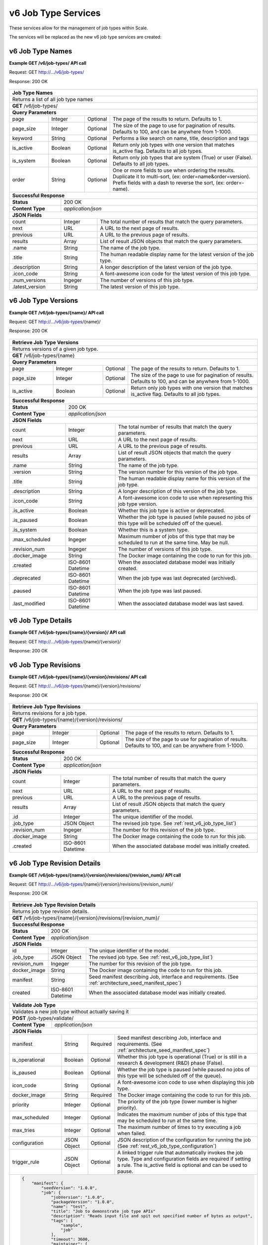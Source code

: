 
.. _rest_v6_job_type:

v6 Job Type Services
====================

These services allow for the management of job types within Scale.


The services will be replaced as the new v6 job type services are created:

.. _rest_v6_job_type_list:

v6 Job Type Names
-----------------

**Example GET /v6/job-types/ API call**

Request: GET http://.../v6/job-types/

Response: 200 OK

 .. code-block:: javascript  
    { 
        "count": 1, 
        "next": null, 
        "previous": null, 
        "results": [ 
            { 
                "name": "my-job",
                "title": "My Job", 
                "description": "A simple job type", 
                "icon_code": "f013", 
                "num_versions": 1, 
                "latest_version": "1.0.0" 
            }
        ] 
    } 
    
+-------------------------------------------------------------------------------------------------------------------------+
| **Job Type Names**                                                                                                      |
+=========================================================================================================================+
| Returns a list of all job type names                                                                                    |
+-------------------------------------------------------------------------------------------------------------------------+
| **GET** /v6/job-types/                                                                                                  |
+-------------------------------------------------------------------------------------------------------------------------+
| **Query Parameters**                                                                                                    |
+--------------------+-------------------+----------+---------------------------------------------------------------------+
| page               | Integer           | Optional | The page of the results to return. Defaults to 1.                   |
+--------------------+-------------------+----------+---------------------------------------------------------------------+
| page_size          | Integer           | Optional | The size of the page to use for pagination of results.              |
|                    |                   |          | Defaults to 100, and can be anywhere from 1-1000.                   |
+--------------------+-------------------+----------+---------------------------------------------------------------------+
| keyword            | String            | Optional | Performs a like search on name, title, description and tags         |
+--------------------+-------------------+----------+---------------------------------------------------------------------+
| is_active          | Boolean           | Optional | Return only job types with one version that matches is_active flag. |
|                    |                   |          | Defaults to all job types.                                          |
+--------------------+-------------------+----------+---------------------------------------------------------------------+
| is_system          | Boolean           | Optional | Return only job types that are system (True) or user (False).       |
|                    |                   |          | Defaults to all job types.                                          |
+--------------------+-------------------+----------+---------------------------------------------------------------------+
| order              | String            | Optional | One or more fields to use when ordering the results.                |
|                    |                   |          | Duplicate it to multi-sort, (ex: order=name&order=version).         |
|                    |                   |          | Prefix fields with a dash to reverse the sort, (ex: order=-name).   |
+--------------------+-------------------+----------+---------------------------------------------------------------------+
| **Successful Response**                                                                                                 |
+--------------------------+----------------------------------------------------------------------------------------------+
| **Status**               | 200 OK                                                                                       |
+--------------------------+----------------------------------------------------------------------------------------------+
| **Content Type**         | *application/json*                                                                           |
+--------------------------+----------------------------------------------------------------------------------------------+
| **JSON Fields**                                                                                                         |
+--------------------------+-------------------+--------------------------------------------------------------------------+
| count                    | Integer           | The total number of results that match the query parameters.             |
+--------------------------+-------------------+--------------------------------------------------------------------------+
| next                     | URL               | A URL to the next page of results.                                       |
+--------------------------+-------------------+--------------------------------------------------------------------------+
| previous                 | URL               | A URL to the previous page of results.                                   |
+--------------------------+-------------------+--------------------------------------------------------------------------+
| results                  | Array             | List of result JSON objects that match the query parameters.             |
+--------------------------+-------------------+--------------------------------------------------------------------------+
| .name                    | String            | The name of the job type.                                                |
+--------------------------+-------------------+--------------------------------------------------------------------------+
| .title                   | String            | The human readable display name for the latest version of the job type.  |
+--------------------------+-------------------+--------------------------------------------------------------------------+
| .description             | String            | A longer description of the latest version of the job type.              |
+--------------------------+-------------------+--------------------------------------------------------------------------+
| .icon_code               | String            | A font-awesome icon code for the latest version of this job type.        |
+--------------------------+-------------------+--------------------------------------------------------------------------+
| .num_versions            | Ingeger           | The number of versions of this job type.                                 |
+--------------------------+-------------------+--------------------------------------------------------------------------+
| .latest_version          | String            | The latest version of this job type.                                     |
+--------------------------+-------------------+--------------------------------------------------------------------------+

.. _rest_v6_job_type_versions:

v6 Job Type Versions
--------------------

**Example GET /v6/job-types/{name}/ API call**

Request: GET http://.../v6/job-types/{name}/

Response: 200 OK

 .. code-block:: javascript  
    { 
        "count": 2, 
        "next": null, 
        "previous": null, 
        "results": [ 
            { 
                "id": 3, 
                "name": "my-job",
                "version": "1.0.0" 
                "title": "My Job", 
                "description": "A simple job type", 
                "icon_code": "f013", 
                "is_active": true, 
                "is_paused": false, 
                "is_system": true, 
                "max_scheduled": 1, 
                "revision_num": 1, 
                "docker_image": "my-job-1.0.0-seed:1.0.0", 
                "created": "2015-03-11T00:00:00Z", 
                "deprecated": null, 
                "paused": null, 
                "last_modified": "2015-03-11T00:00:00Z" 
            }, 
            ... 
        ] 
    } 
    
+-------------------------------------------------------------------------------------------------------------------------+
| **Retrieve Job Type Versions**                                                                                          |
+=========================================================================================================================+
| Returns versions of a given job type.                                                                                   |
+-------------------------------------------------------------------------------------------------------------------------+
| **GET** /v6/job-types/{name}                                                                                            |
+-------------------------------------------------------------------------------------------------------------------------+
| **Query Parameters**                                                                                                    |
+--------------------+-------------------+----------+---------------------------------------------------------------------+
| page               | Integer           | Optional | The page of the results to return. Defaults to 1.                   |
+--------------------+-------------------+----------+---------------------------------------------------------------------+
| page_size          | Integer           | Optional | The size of the page to use for pagination of results.              |
|                    |                   |          | Defaults to 100, and can be anywhere from 1-1000.                   |
+--------------------+-------------------+----------+---------------------------------------------------------------------+
| is_active          | Boolean           | Optional | Return only job types with one version that matches is_active flag. |
|                    |                   |          | Defaults to all job types.                                          |
+--------------------+-------------------+----------+---------------------------------------------------------------------+
| **Successful Response**                                                                                                 |
+--------------------------+----------------------------------------------------------------------------------------------+
| **Status**               | 200 OK                                                                                       |
+--------------------------+----------------------------------------------------------------------------------------------+
| **Content Type**         | *application/json*                                                                           |
+--------------------------+----------------------------------------------------------------------------------------------+
| **JSON Fields**                                                                                                         |
+--------------------------+-------------------+--------------------------------------------------------------------------+
| count                    | Integer           | The total number of results that match the query parameters.             |
+--------------------------+-------------------+--------------------------------------------------------------------------+
| next                     | URL               | A URL to the next page of results.                                       |
+--------------------------+-------------------+--------------------------------------------------------------------------+
| previous                 | URL               | A URL to the previous page of results.                                   |
+--------------------------+-------------------+--------------------------------------------------------------------------+
| results                  | Array             | List of result JSON objects that match the query parameters.             |
+--------------------------+-------------------+--------------------------------------------------------------------------+
| .name                    | String            | The name of the job type.                                                |
+--------------------------+-------------------+--------------------------------------------------------------------------+
| .version                 | String            | The version number for this version of the job type.                     |
+--------------------------+-------------------+--------------------------------------------------------------------------+
| .title                   | String            | The human readable display name for this version of the job type.        |
+--------------------------+-------------------+--------------------------------------------------------------------------+
| .description             | String            | A longer description of this version of the job type.                    |
+--------------------------+-------------------+--------------------------------------------------------------------------+
| .icon_code               | String            | A font-awesome icon code to use when representing this job type version. |
+--------------------------+-------------------+--------------------------------------------------------------------------+
| .is_active               | Boolean           | Whether this job type is active or deprecated.                           |
+--------------------------+-------------------+--------------------------------------------------------------------------+
| .is_paused               | Boolean           | Whether the job type is paused (while paused no jobs of this type will   |
|                          |                   | be scheduled off of the queue).                                          |
+--------------------------+-------------------+--------------------------------------------------------------------------+
| .is_system               | Boolean           | Whether this is a system type.                                           |
+--------------------------+-------------------+--------------------------------------------------------------------------+
| .max_scheduled           | Ingeger           | Maximum  number of jobs of this type that may be scheduled to run at the |
|                          |                   | same time. May be null.                                                  |
+--------------------------+-------------------+--------------------------------------------------------------------------+
| .revision_num            | Ingeger           | The number of versions of this job type.                                 |
+--------------------------+-------------------+--------------------------------------------------------------------------+
| .docker_image            | String            | The Docker image containing the code to run for this job.                |
+--------------------------+-------------------+--------------------------------------------------------------------------+
| .created                 | ISO-8601 Datetime | When the associated database model was initially created.                |
+--------------------------+-------------------+--------------------------------------------------------------------------+
| .deprecated              | ISO-8601 Datetime | When the job type was last deprecated (archived).                        |
+--------------------------+-------------------+--------------------------------------------------------------------------+
| .paused                  | ISO-8601 Datetime | When the job type was last paused.                                       |
+--------------------------+-------------------+--------------------------------------------------------------------------+
| .last_modified           | ISO-8601 Datetime | When the associated database model was last saved.                       |
+--------------------------+-------------------+--------------------------------------------------------------------------+

.. _rest_v6_job_type_details:

v6 Job Type Details
-------------------

**Example GET /v6/job-types/{name}/{version}/ API call**

Request: GET http://.../v6/job-types/{name}/{version}/

Response: 200 OK

 .. code-block:: javascript  
    { 
		"id": 3, 
		"name": "my-job", 
		"version": "1.0.0" 
		"title": "My Job", 
		"description": "A simple job type", 
		"icon_code": "f013", 
		"is_active": true, 
		"is_paused": false, 
		"is_system": true, 
		"max_scheduled": 1, 
		"revision_num": 1, 
		"docker_image": "my-job-1.0.0-seed:1.0.0", 
		"manifest": { ... }, 
		"configuration": { ... },
		"created": "2015-03-11T00:00:00Z", 
		"deprecated": null, 
		"paused": null, 
		"last_modified": "2015-03-11T00:00:00Z" 
    } 
    
+-------------------------------------------------------------------------------------------------------------------------+
| **Retrieve Job Type Details**                                                                                           |
+=========================================================================================================================+
| Returns job type details.                                                                                               |
+-------------------------------------------------------------------------------------------------------------------------+
| **GET** /v6/job-types/{name}/{version}/                                                                                 |
+-------------------------------------------------------------------------------------------------------------------------+
| **Successful Response**                                                                                                 |
+--------------------------+----------------------------------------------------------------------------------------------+
| **Status**               | 200 OK                                                                                       |
+--------------------------+----------------------------------------------------------------------------------------------+
| **Content Type**         | *application/json*                                                                           |
+--------------------------+----------------------------------------------------------------------------------------------+
| **JSON Fields**                                                                                                         |
+--------------------------+-------------------+--------------------------------------------------------------------------+
| id                       | Integer           | The unique identifier of the model.                                      |
+--------------------------+-------------------+--------------------------------------------------------------------------+
| name                     | String            | The name of the job type.                                                |
+--------------------------+-------------------+--------------------------------------------------------------------------+
| version                  | String            | The version number for this version of the job type.                     |
+--------------------------+-------------------+--------------------------------------------------------------------------+
| title                    | String            | The human readable display name for this version of the job type.        |
+--------------------------+-------------------+--------------------------------------------------------------------------+
| description              | String            | A longer description of this version of the job type.                    |
+--------------------------+-------------------+--------------------------------------------------------------------------+
| icon_code                | String            | A font-awesome icon code to use when representing this job type version. |
+--------------------------+-------------------+--------------------------------------------------------------------------+
| is_active                | Boolean           | Whether this job type is active or deprecated.                           |
+--------------------------+-------------------+--------------------------------------------------------------------------+
| is_paused                | Boolean           | Whether the job type is paused (while paused no jobs of this type will   |
|                          |                   | be scheduled off of the queue).                                          |
+--------------------------+-------------------+--------------------------------------------------------------------------+
| is_system                | Boolean           | Whether this is a system type.                                           |
+--------------------------+-------------------+--------------------------------------------------------------------------+
| max_scheduled            | Ingeger           | Maximum  number of jobs of this type that may be scheduled to run at the |
|                          |                   | same time. May be null.                                                  |
+--------------------------+-------------------+--------------------------------------------------------------------------+
| revision_num             | Ingeger           | The number of versions of this job type.                                 |
+--------------------------+-------------------+--------------------------------------------------------------------------+
| docker_image             | String            | The Docker image containing the code to run for this job.                |
+--------------------------+-------------------+--------------------------------------------------------------------------+
| manifest                 | String            | Seed manifest describing Job, interface and requirements.                |
|                          |                   | (See :ref:`architecture_seed_manifest_spec`)                             | 
+--------------------------+-------------------+--------------------------------------------------------------------------+
| configuration            | JSON Object       | JSON description of the configuration for running the job                |
|                          |                   | (See :ref:`rest_v6_job_type_configuration`)              		          |
+--------------------------+-------------------+--------------------------------------------------------------------------+
| created                  | ISO-8601 Datetime | When the associated database model was initially created.                |
+--------------------------+-------------------+--------------------------------------------------------------------------+
| deprecated               | ISO-8601 Datetime | When the job type was last deprecated (archived).                        |
+--------------------------+-------------------+--------------------------------------------------------------------------+
| paused                   | ISO-8601 Datetime | When the job type was last paused.                                       |
+--------------------------+-------------------+--------------------------------------------------------------------------+
| last_modified            | ISO-8601 Datetime | When the associated database model was last saved.                       |
+--------------------------+-------------------+--------------------------------------------------------------------------+

.. _rest_v6_job_type_revisions:

v6 Job Type Revisions
---------------------

**Example GET /v6/job-types/{name}/{version}/revisions/ API call**

Request: GET http://.../v6/job-types/{name}/{version}/revisions/

Response: 200 OK

 .. code-block:: javascript  
    {
      "count": 1,
      "next": null,
      "previous": null,
      "results": [
        {
          "id": 3,
          "job_type": {
            "name": "my-job",
            "title": "My first job",
            "description": "My very first job",
            "icon_code": "012F",
            "num_versions": 1,
            "latest_version": "1.0.0"
          },
          "revision_num": 1,
          "docker_image": "my-job-1.0.0-seed:1.0.0",
          "created": "2015-03-11T00:00:00Z"
        }
      ]
    }
    
+-------------------------------------------------------------------------------------------------------------------------+
| **Retrieve Job Type Revisions**                                                                                         |
+=========================================================================================================================+
| Returns revisions for a job type.                                                                                       |
+-------------------------------------------------------------------------------------------------------------------------+
| **GET** /v6/job-types/{name}/{version}/revisions/                                                                       |
+-------------------------------------------------------------------------------------------------------------------------+
| **Query Parameters**                                                                                                    |
+--------------------+-------------------+----------+---------------------------------------------------------------------+
| page               | Integer           | Optional | The page of the results to return. Defaults to 1.                   |
+--------------------+-------------------+----------+---------------------------------------------------------------------+
| page_size          | Integer           | Optional | The size of the page to use for pagination of results.              |
|                    |                   |          | Defaults to 100, and can be anywhere from 1-1000.                   |
+--------------------+-------------------+----------+---------------------------------------------------------------------+
| **Successful Response**                                                                                                 |
+--------------------------+----------------------------------------------------------------------------------------------+
| **Status**               | 200 OK                                                                                       |
+--------------------------+----------------------------------------------------------------------------------------------+
| **Content Type**         | *application/json*                                                                           |
+--------------------------+----------------------------------------------------------------------------------------------+
| **JSON Fields**                                                                                                         |
+--------------------------+-------------------+--------------------------------------------------------------------------+
| count                    | Integer           | The total number of results that match the query parameters.             |
+--------------------------+-------------------+--------------------------------------------------------------------------+
| next                     | URL               | A URL to the next page of results.                                       |
+--------------------------+-------------------+--------------------------------------------------------------------------+
| previous                 | URL               | A URL to the previous page of results.                                   |
+--------------------------+-------------------+--------------------------------------------------------------------------+
| results                  | Array             | List of result JSON objects that match the query parameters.             |
+--------------------------+-------------------+--------------------------------------------------------------------------+
| .id                      | Integer           | The unique identifier of the model.                                      |
+--------------------------+-------------------+--------------------------------------------------------------------------+
| .job_type                | JSON Object       | The revised job type. See :ref:`rest_v6_job_type_list`)                  |
+--------------------------+-------------------+--------------------------------------------------------------------------+
| .revision_num            | Ingeger           | The number for this revision of the job type.                            |
+--------------------------+-------------------+--------------------------------------------------------------------------+
| .docker_image            | String            | The Docker image containing the code to run for this job.                |
+--------------------------+-------------------+--------------------------------------------------------------------------+
| .created                 | ISO-8601 Datetime | When the associated database model was initially created.                |
+--------------------------+-------------------+--------------------------------------------------------------------------+

.. _rest_v6_job_type_revision_details:

v6 Job Type Revision Details
----------------------------

**Example GET /v6/job-types/{name}/{version}/revisions/{revision_num}/ API call**

Request: GET http://.../v6/job-types/{name}/{version}/revisions/{revision_num}/

Response: 200 OK

 .. code-block:: javascript  
    {
      "id": 3,
      "job_type": {
        "name": "my-job",
        "title": "My first job",
        "description": "My very first job",
        "icon_code": "012F",
        "num_versions": 1,
        "latest_version": "1.0.0"
      },
      "revision_num": 1,
      "docker_image": "my-job-1.0.0-seed:1.0.0",
      "manifest": "",
      "created": "2015-03-11T00:00:00Z"
    }
    
+-------------------------------------------------------------------------------------------------------------------------+
| **Retrieve Job Type Revision Details**                                                                                  |
+=========================================================================================================================+
| Returns job type revision details.                                                                                      |
+-------------------------------------------------------------------------------------------------------------------------+
| **GET** /v6/job-types/{name}/{version}/revisions/{revision_num}/                                                        |
+-------------------------------------------------------------------------------------------------------------------------+
| **Successful Response**                                                                                                 |
+--------------------------+----------------------------------------------------------------------------------------------+
| **Status**               | 200 OK                                                                                       |
+--------------------------+----------------------------------------------------------------------------------------------+
| **Content Type**         | *application/json*                                                                           |
+--------------------------+----------------------------------------------------------------------------------------------+
| **JSON Fields**                                                                                                         |
+--------------------------+-------------------+--------------------------------------------------------------------------+
| id                       | Integer           | The unique identifier of the model.                                      |
+--------------------------+-------------------+--------------------------------------------------------------------------+
| .job_type                | JSON Object       | The revised job type. See :ref:`rest_v6_job_type_list`)                  |
+--------------------------+-------------------+--------------------------------------------------------------------------+
| revision_num             | Ingeger           | The number for this revision of the job type.                            |
+--------------------------+-------------------+--------------------------------------------------------------------------+
| docker_image             | String            | The Docker image containing the code to run for this job.                |
+--------------------------+-------------------+--------------------------------------------------------------------------+
| manifest                 | String            | Seed manifest describing Job, interface and requirements.                |
|                          |                   | (See :ref:`architecture_seed_manifest_spec`)                             | 
+--------------------------+-------------------+--------------------------------------------------------------------------+
| created                  | ISO-8601 Datetime | When the associated database model was initially created.                |
+--------------------------+-------------------+--------------------------------------------------------------------------+

.. _rest_job_type_create:

+-------------------------------------------------------------------------------------------------------------------------+
| **Create Job Type**                                                                                                     |
+=========================================================================================================================+
| Creates a new job type with associated interface and error mapping                                                      |
+-------------------------------------------------------------------------------------------------------------------------+
| **POST** /job-types/                                                                                                    |
+-------------------------+-----------------------------------------------------------------------------------------------+
| **Content Type**        | *application/json*                                                                            |
+-------------------------+-----------------------------------------------------------------------------------------------+
| **JSON Fields**                                                                                                         |
+-------------------------+-------------------+----------+----------------------------------------------------------------+
| manifest                | String            | Required | Seed manifest describing Job, interface and requirements.      |
|                         |                   |          | (See :ref:`architecture_seed_manifest_spec`)                   |
+-------------------------+-------------------+----------+----------------------------------------------------------------+
| is_operational          | Boolean           | Optional | Whether this job type is operational (True) or is still in a   |
|                         |                   |          | research & development (R&D) phase (False).                    |
+-------------------------+-------------------+----------+----------------------------------------------------------------+
| is_paused               | Boolean           | Optional | Whether the job type is paused (while paused no jobs of this   |
|                         |                   |          | type will be scheduled off of the queue).                      |
+-------------------------+-------------------+----------+----------------------------------------------------------------+
| icon_code               | String            | Optional | A font-awesome icon code to use when displaying this job type. |
+-------------------------+-------------------+----------+----------------------------------------------------------------+
| docker_image            | String            | Required | The Docker image containing the code to run for this job.      |
+-------------------------+-------------------+----------+----------------------------------------------------------------+
| priority                | Integer           | Optional | The priority of the job type (lower number is higher priority).|
+-------------------------+-------------------+----------+----------------------------------------------------------------+
| max_scheduled           | Integer           | Optional | Indicates the maximum number of jobs of this type that may be  |
|                         |                   |          | scheduled to run at the same time.                             |
+-------------------------+-------------------+----------+----------------------------------------------------------------+
| max_tries               | Integer           | Optional | The maximum number of times to try executing a job when failed.|
+-------------------------+-------------------+----------+----------------------------------------------------------------+
| configuration           | JSON Object       | Optional | JSON description of the configuration for running the job      |
|                         |                   |          | (See :ref:`rest_v6_job_type_configuration`)          |
+-------------------------+-------------------+----------+----------------------------------------------------------------+
| trigger_rule            | JSON Object       | Optional | A linked trigger rule that automatically invokes the job type. |
|                         |                   |          | Type and configuration fields are required if setting a rule.  |
|                         |                   |          | The is_active field is optional and can be used to pause.      |
+-------------------------+-------------------+----------+----------------------------------------------------------------+
| .. code-block:: javascript                                                                                              |
|                                                                                                                         |
|    {                                                                                                                    |
|        "manifest": {                                                                                                    |
|            "seedVersion": "1.0.0",                                                                                      |
|            "job": {                                                                                                     |
|                "jobVersion": "1.0.0",                                                                                   |
|                "packageVersion": "1.0.0",                                                                               |
|                "name": "test",                                                                                          |
|                "title": "Job to demonstrate job type APIs"                                                              |
|                "description": "Reads input file and spit out specified number of bytes as output",                      |
|                "tags": [                                                                                                |
|                    "sample",                                                                                            |
|                    "job"                                                                                                |
|                ],                                                                                                       |
|                "timeout": 3600,                                                                                         |
|                "maintainer": {                                                                                          |
|                    "email": "jdoe@example.com",                                                                         |
|                    "name": "John Doe",                                                                                  |
|                    "organization": "E-corp",                                                                            |
|                    "phone": "666-555-4321",                                                                             |
|                    "url": "http://www.example.com"                                                                      |
|                },                                                                                                       |
|                "errors": [                                                                                              |
|                    {                                                                                                    |
|                        "category": "data",                                                                              |
|                        "code": 1,                                                                                       |
|                        "description": "There was a problem with input data",                                            |
|                        "title": "Data Issue discovered"                                                                 |
|                    },                                                                                                   |
|                    {                                                                                                    |
|                        "code": 2,                                                                                       |
|                        "category": "job",                                                                               |
|                        "description": "Expected environment not provided",                                              |
|                        "title": "Missing environment"                                                                   |
|                    }                                                                                                    |
|                ],                                                                                                       |
|                "interface": {                                                                                           |
|                    "command": "${INPUT_TEXT} ${INPUT_FILES} ${READ_LENGTH}",                                            |
|                    "inputs": {                                                                                          |
|                        "files": [                                                                                       |
|                            {                                                                                            |
|                                "mediaTypes": [                                                                          |
|                                    "text/plain"                                                                         |
|                                ],                                                                                       |
|                                "name": "INPUT_TEXT",                                                                    |
|                                "partial": true                                                                          |
|                            }                                                                                            |
|                        ],                                                                                               |
|                        "json": [                                                                                        |
|                            {                                                                                            |
|                                "name": "READ_LENGTH",                                                                   |
|                                "type": "integer"                                                                        |
|                            }                                                                                            |
|                        ]                                                                                                |
|                    },                                                                                                   |
|                    "mounts": [                                                                                          |
|                        {                                                                                                |
|                            "mode": "ro",                                                                                |
|                            "name": "MOUNT_PATH",                                                                        |
|                            "path": "/the/container/path"                                                                |
|                        }                                                                                                |
|                    ],                                                                                                   |
|                    "outputs": {                                                                                         |
|                        "files": [                                                                                       |
|                            {                                                                                            |
|                                "mediaType": "text/plain",                                                               |
|                                "name": "OUTPUT_TEXT",                                                                   |
|                                "pattern": "output_text.txt"                                                             |
|                            }                                                                                            |
|                        ],                                                                                               |
|                        "json": [                                                                                        |
|                            {                                                                                            |
|                                "key": "TOTAL_INPUT",                                                                    |
|                                "name": "total_input",                                                                   |
|                                "type": "integer"                                                                        |
|                            }                                                                                            |
|                        ]                                                                                                |
|                    },                                                                                                   |
|                    "settings": [                                                                                        |
|                        {                                                                                                |
|                            "name": "DB_HOST",                                                                           |
|                            "secret": false                                                                              |
|                        },                                                                                               |
|                        {                                                                                                |
|                            "name": "DB_PASS",                                                                           |
|                            "secret": true                                                                               |
|                        }                                                                                                |
|                    ]                                                                                                    |
|                },                                                                                                       |
|                "resources": {                                                                                           |
|                    "scalar": [                                                                                          |
|                        {                                                                                                |
|                            "name": "cpus",                                                                              |
|                            "value": 1.5                                                                                 |
|                        },                                                                                               |
|                        {                                                                                                |
|                            "name": "mem",                                                                               |
|                            "value": 244.0                                                                               |
|                        },                                                                                               |
|                        {                                                                                                |
|                            "name": "sharedMem",                                                                         |
|                            "value": 1.0                                                                                 |
|                        },                                                                                               |
|                        {                                                                                                |
|                            "inputMultiplier": 4.0,                                                                      |
|                            "name": "disk",                                                                              |
|                            "value": 11.0                                                                                |
|                        }                                                                                                |
|                    ]                                                                                                    |
|                },                                                                                                       |
|            }                                                                                                            |
|        },                                                                                                               |
|        "is_long_running": false,                                                                                        |
|        "is_operational": true,                                                                                          |
|        "is_paused": false,                                                                                              |
|        "icon_code": "f1c5",                                                                                             |
|        "docker_image": "test-1.0.0-seed:1.0.0",                                                                         |
|        "priority": 1,                                                                                                   |
|        "max_tries": 0,                                                                                                  |
|        "configuration": {                                                                                               |
|            "version": "2.0",                                                                                            |
|            "mounts": {                                                                                                  |
|                "MOUNT_PATH": {"type": "host", "host_path": "/path/on/host"}                                             |
|            },                                                                                                           |
|            "settings": {                                                                                                |
|                "DB_HOST": "som.host.name",                                                                              |
|                "DB_PASS": "secret_password"                                                                             |
|            }                                                                                                            |
|        },                                                                                                               |
|        "trigger_rule": {                                                                                                |
|            "type": "PARSE",                                                                                             |
|            "is_active": true,                                                                                           |
|            "configuration": {                                                                                           |
|                "version": "1.0",                                                                                        |
|                "condition": {                                                                                           |
|                    "media_type": "image/png",                                                                           |
|                    "data_types": []                                                                                     |
|                },                                                                                                       |
|                "data": {                                                                                                |
|                    "input_data_name": "input_file",                                                                     |
|                    "workspace_name": "raw"                                                                              |
|                }                                                                                                        |
|            }                                                                                                            |
|        }                                                                                                                |
|    }                                                                                                                    |
+-------------------------------------------------------------------------------------------------------------------------+
| **Successful Response**                                                                                                 |
+--------------------+----------------------------------------------------------------------------------------------------+
| **Status**         | 201 CREATED                                                                                        |
+--------------------+----------------------------------------------------------------------------------------------------+
| **Location**       | URL pointing to the details for the newly created job type                                         |
+--------------------+----------------------------------------------------------------------------------------------------+
| **Content Type**   | *application/json*                                                                                 |
+--------------------+----------------------------------------------------------------------------------------------------+
| **JSON Fields**                                                                                                         |
+--------------------+-------------------+--------------------------------------------------------------------------------+
|                    | JSON Object       | All fields are the same as the job type details model.                         |
|                    |                   | (See :ref:`Job Type Details <rest_job_type_details>`)                          |
+--------------------+-------------------+--------------------------------------------------------------------------------+
| .. code-block:: javascript                                                                                              |
|                                                                                                                         |
|    {                                                                                                                    |
|        "id": 100,                                                                                                       |
|        "manifest": {...},                                                                                               |
|        "is_system": false,                                                                                              |
|        "is_long_running": false,                                                                                        |
|        "is_active": true,                                                                                               |
|        "is_operational": true,                                                                                          |
|        "is_paused": false,                                                                                              |
|        "icon_code": "f1c5",                                                                                             |
|        "docker_image": "my-job-1.0.0-seed:1.0.0",                                                                                            |
|        "revision_num": 1,                                                                                               |
|        "priority": 1,                                                                                                   |
|        "max_scheduled": null,                                                                                           |
|        "max_tries": 0,                                                                                                  |
|        "created": "2015-03-11T00:00:00Z",                                                                               |
|        "archived": null,                                                                                                |
|        "paused": null,                                                                                                  |
|        "last_modified": "2015-03-11T00:00:00Z",                                                                         |
|        "errors": [...],                                                                                                 |
|        "job_counts_6h": [...],                                                                                          |
|        "job_counts_12h": [...],                                                                                         |
|        "job_counts_24h": [...]                                                                                          |
|    }                                                                                                                    |
+-------------------------------------------------------------------------------------------------------------------------+

.. _rest_job_type_validate:

+-------------------------------------------------------------------------------------------------------------------------+
| **Validate Job Type**                                                                                                   |
+=========================================================================================================================+
| Validates a new job type without actually saving it                                                                     |
+-------------------------------------------------------------------------------------------------------------------------+
| **POST** /job-types/validate/                                                                                           |
+--------------------+----------------------------------------------------------------------------------------------------+
| **Content Type**   | *application/json*                                                                                 |
+--------------------+----------------------------------------------------------------------------------------------------+
| **JSON Fields**                                                                                                         |
+-------------------------+-------------------+----------+----------------------------------------------------------------+
| manifest                | String            | Required | Seed manifest describing Job, interface and requirements.      |
|                         |                   |          | (See :ref:`architecture_seed_manifest_spec`)                   |
+-------------------------+-------------------+----------+----------------------------------------------------------------+
| is_operational          | Boolean           | Optional | Whether this job type is operational (True) or is still in a   |
|                         |                   |          | research & development (R&D) phase (False).                    |
+-------------------------+-------------------+----------+----------------------------------------------------------------+
| is_paused               | Boolean           | Optional | Whether the job type is paused (while paused no jobs of this   |
|                         |                   |          | type will be scheduled off of the queue).                      |
+-------------------------+-------------------+----------+----------------------------------------------------------------+
| icon_code               | String            | Optional | A font-awesome icon code to use when displaying this job type. |
+-------------------------+-------------------+----------+----------------------------------------------------------------+
| docker_image            | String            | Required | The Docker image containing the code to run for this job.      |
+-------------------------+-------------------+----------+----------------------------------------------------------------+
| priority                | Integer           | Optional | The priority of the job type (lower number is higher priority).|
+-------------------------+-------------------+----------+----------------------------------------------------------------+
| max_scheduled           | Integer           | Optional | Indicates the maximum number of jobs of this type that may be  |
|                         |                   |          | scheduled to run at the same time.                             |
+-------------------------+-------------------+----------+----------------------------------------------------------------+
| max_tries               | Integer           | Optional | The maximum number of times to try executing a job when failed.|
+-------------------------+-------------------+----------+----------------------------------------------------------------+
| configuration           | JSON Object       | Optional | JSON description of the configuration for running the job      |
|                         |                   |          | (See :ref:`rest_v6_job_type_configuration`)                    |
+-------------------------+-------------------+----------+----------------------------------------------------------------+
| trigger_rule            | JSON Object       | Optional | A linked trigger rule that automatically invokes the job type. |
|                         |                   |          | Type and configuration fields are required if setting a rule.  |
|                         |                   |          | The is_active field is optional and can be used to pause.      |
+-------------------------+-------------------+----------+----------------------------------------------------------------+
| .. code-block:: javascript                                                                                              |
|                                                                                                                         |
|    {                                                                                                                    |
|        "manifest": {                                                                                                    |
|            "seedVersion": "1.0.0",                                                                                      |
|            "job": {                                                                                                     |
|                "jobVersion": "1.0.0",                                                                                   |
|                "packageVersion": "1.0.0",                                                                               |
|                "name": "test",                                                                                          |
|                "title": "Job to demonstrate job type APIs"                                                              |
|                "description": "Reads input file and spit out specified number of bytes as output",                      |
|                "tags": [                                                                                                |
|                    "sample",                                                                                            |
|                    "job"                                                                                                |
|                ],                                                                                                       |
|                "timeout": 3600,                                                                                         |
|                "maintainer": {                                                                                          |
|                    "email": "jdoe@example.com",                                                                         |
|                    "name": "John Doe",                                                                                  |
|                    "organization": "E-corp",                                                                            |
|                    "phone": "666-555-4321",                                                                             |
|                    "url": "http://www.example.com"                                                                      |
|                },                                                                                                       |
|                "errors": [                                                                                              |
|                    {                                                                                                    |
|                        "category": "data",                                                                              |
|                        "code": 1,                                                                                       |
|                        "description": "There was a problem with input data",                                            |
|                        "title": "Data Issue discovered"                                                                 |
|                    },                                                                                                   |
|                    {                                                                                                    |
|                        "code": 2,                                                                                       |
|                        "category": "job",                                                                               |
|                        "description": "Expected environment not provided",                                              |
|                        "title": "Missing environment"                                                                   |
|                    }                                                                                                    |
|                ],                                                                                                       |
|                "interface": {                                                                                           |
|                    "command": "${INPUT_TEXT} ${INPUT_FILES} ${READ_LENGTH}",                                            |
|                    "inputs": {                                                                                          |
|                        "files": [                                                                                       |
|                            {                                                                                            |
|                                "mediaTypes": [                                                                          |
|                                    "text/plain"                                                                         |
|                                ],                                                                                       |
|                                "name": "INPUT_TEXT",                                                                    |
|                                "partial": true                                                                          |
|                            }                                                                                            |
|                        ],                                                                                               |
|                        "json": [                                                                                        |
|                            {                                                                                            |
|                                "name": "READ_LENGTH",                                                                   |
|                                "type": "integer"                                                                        |
|                            }                                                                                            |
|                        ]                                                                                                |
|                    },                                                                                                   |
|                    "mounts": [                                                                                          |
|                        {                                                                                                |
|                            "mode": "ro",                                                                                |
|                            "name": "MOUNT_PATH",                                                                        |
|                            "path": "/the/container/path"                                                                |
|                        }                                                                                                |
|                    ],                                                                                                   |
|                    "outputs": {                                                                                         |
|                        "files": [                                                                                       |
|                            {                                                                                            |
|                                "mediaType": "text/plain",                                                               |
|                                "name": "OUTPUT_TEXT",                                                                   |
|                                "pattern": "output_text.txt"                                                             |
|                            }                                                                                            |
|                        ],                                                                                               |
|                        "json": [                                                                                        |
|                            {                                                                                            |
|                                "key": "TOTAL_INPUT",                                                                    |
|                                "name": "total_input",                                                                   |
|                                "type": "integer"                                                                        |
|                            }                                                                                            |
|                        ]                                                                                                |
|                    },                                                                                                   |
|                    "settings": [                                                                                        |
|                        {                                                                                                |
|                            "name": "DB_HOST",                                                                           |
|                            "secret": false                                                                              |
|                        },                                                                                               |
|                        {                                                                                                |
|                            "name": "DB_PASS",                                                                           |
|                            "secret": true                                                                               |
|                        }                                                                                                |
|                    ]                                                                                                    |
|                },                                                                                                       |
|                "resources": {                                                                                           |
|                    "scalar": [                                                                                          |
|                        {                                                                                                |
|                            "name": "cpus",                                                                              |
|                            "value": 1.5                                                                                 |
|                        },                                                                                               |
|                        {                                                                                                |
|                            "name": "mem",                                                                               |
|                            "value": 244.0                                                                               |
|                        },                                                                                               |
|                        {                                                                                                |
|                            "name": "sharedMem",                                                                         |
|                            "value": 1.0                                                                                 |
|                        },                                                                                               |
|                        {                                                                                                |
|                            "inputMultiplier": 4.0,                                                                      |
|                            "name": "disk",                                                                              |
|                            "value": 11.0                                                                                |
|                        }                                                                                                |
|                    ]                                                                                                    |
|                },                                                                                                       |
|            }                                                                                                            |
|        },                                                                                                               |
|        "is_long_running": false,                                                                                        |
|        "is_operational": true,                                                                                          |
|        "is_paused": false,                                                                                              |
|        "icon_code": "f1c5",                                                                                             |
|        "docker_image": "test-1.0.0-seed:1.0.0",                                                                         |
|        "priority": 1,                                                                                                   |
|        "max_tries": 0,                                                                                                  |
|        "configuration": {                                                                                               |
|            "version": "2.0",                                                                                            |
|            "mounts": {                                                                                                  |
|                "MOUNT_PATH": {"type": "host", "host_path": "/path/on/host"}                                             |
|            },                                                                                                           |
|            "settings": {                                                                                                |
|                "DB_HOST": "som.host.name",                                                                              |
|                "DB_PASS": "secret_password"                                                                             |
|            }                                                                                                            |
|        },                                                                                                               |
|        "trigger_rule": {                                                                                                |
|            "type": "PARSE",                                                                                             |
|            "is_active": true,                                                                                           |
|            "configuration": {                                                                                           |
|                "version": "1.0",                                                                                        |
|                "condition": {                                                                                           |
|                    "media_type": "image/png",                                                                           |
|                    "data_types": []                                                                                     |
|                },                                                                                                       |
|                "data": {                                                                                                |
|                    "input_data_name": "input_file",                                                                     |
|                    "workspace_name": "raw"                                                                              |
|                }                                                                                                        |
|            }                                                                                                            |
|        }                                                                                                                |
|    }                                                                                                                    |
+-------------------------------------------------------------------------------------------------------------------------+
| **Successful Response**                                                                                                 |
+--------------------+----------------------------------------------------------------------------------------------------+
| **Status**         | 200 OK                                                                                             |
+--------------------+----------------------------------------------------------------------------------------------------+
| **Content Type**   | *application/json*                                                                                 |
+--------------------+----------------------------------------------------------------------------------------------------+
| **JSON Fields**                                                                                                         |
+--------------------+---------------------+------------------------------------------------------------------------------+
| warnings           | Array               | A list of warnings discovered during validation.                             |
+--------------------+---------------------+------------------------------------------------------------------------------+
| .id                | String              | An identifier for the warning.                                               |
+--------------------+---------------------+------------------------------------------------------------------------------+
| .details           | String              | A human-readable description of the problem.                                 |
+--------------------+---------------------+------------------------------------------------------------------------------+
| .. code-block:: javascript                                                                                              |
|                                                                                                                         |
|    {                                                                                                                    |
|        "warnings": [                                                                                                    |
|            "id": "settings",                                                                                            |
|            "details": "Missing configuration for interface required setting"                                            |
|        ]                                                                                                                |
|    }                                                                                                                    |
+-------------------------------------------------------------------------------------------------------------------------+

.. _rest_job_type_edit:

+-------------------------------------------------------------------------------------------------------------------------+
| **Edit Job Type**                                                                                                       |
+=========================================================================================================================+
| Edits an existing job type with associated interface and error mapping                                                  |
+-------------------------------------------------------------------------------------------------------------------------+
| **PATCH** /job-types/{id}/                                                                                              |
|           Where {id} is the unique identifier of an existing model.                                                     |
+-------------------------+-----------------------------------------------------------------------------------------------+
| **Content Type**        | *application/json*                                                                            |
+-------------------------+-----------------------------------------------------------------------------------------------+
| **JSON Fields**                                                                                                         |
+-------------------------+-------------------+----------+----------------------------------------------------------------+
| manifest                | String            | Required | Seed manifest describing Job, interface and requirements.      |
|                         |                   |          | (See :ref:`architecture_seed_manifest_spec`)                   |
+-------------------------+-------------------+----------+----------------------------------------------------------------+
| is_operational          | Boolean           | Optional | Whether this job type is operational (True) or is still in a   |
|                         |                   |          | research & development (R&D) phase (False).                    |
+-------------------------+-------------------+----------+----------------------------------------------------------------+
| is_paused               | Boolean           | Optional | Whether the job type is paused (while paused no jobs of this   |
|                         |                   |          | type will be scheduled off of the queue).                      |
+-------------------------+-------------------+----------+----------------------------------------------------------------+
| icon_code               | String            | Optional | A font-awesome icon code to use when displaying this job type. |
+-------------------------+-------------------+----------+----------------------------------------------------------------+
| docker_image            | String            | Required | The Docker image containing the code to run for this job.      |
+-------------------------+-------------------+----------+----------------------------------------------------------------+
| priority                | Integer           | Optional | The priority of the job type (lower number is higher priority).|
+-------------------------+-------------------+----------+----------------------------------------------------------------+
| max_scheduled           | Integer           | Optional | Indicates the maximum number of jobs of this type that may be  |
|                         |                   |          | scheduled to run at the same time.                             |
+-------------------------+-------------------+----------+----------------------------------------------------------------+
| max_tries               | Integer           | Optional | The maximum number of times to try executing a job when failed.|
+-------------------------+-------------------+----------+----------------------------------------------------------------+
| configuration           | JSON Object       | Optional | JSON description of the configuration for running the job      |
|                         |                   |          | (See :ref:`rest_v6_job_type_configuration`)                    |
+-------------------------+-------------------+----------+----------------------------------------------------------------+
| trigger_rule            | JSON Object       | Optional | A linked trigger rule that automatically invokes the job type. |
|                         |                   |          | Type and configuration fields are required if setting a rule.  |
|                         |                   |          | The is_active field is optional and can be used to pause.      |
+-------------------------+-------------------+----------+----------------------------------------------------------------+
| .. code-block:: javascript                                                                                              |
|                                                                                                                         |
|    {                                                                                                                    |
|        "manifest": {                                                                                                    |
|            "seedVersion": "1.0.0",                                                                                      |
|            "job": {                                                                                                     |
|                "jobVersion": "1.0.0",                                                                                   |
|                "packageVersion": "1.0.0",                                                                               |
|                "name": "test",                                                                                          |
|                "title": "Job to demonstrate job type APIs"                                                              |
|                "description": "Reads input file and spit out specified number of bytes as output",                      |
|                "tags": [                                                                                                |
|                    "sample",                                                                                            |
|                    "job"                                                                                                |
|                ],                                                                                                       |
|                "timeout": 3600,                                                                                         |
|                "maintainer": {                                                                                          |
|                    "email": "jdoe@example.com",                                                                         |
|                    "name": "John Doe",                                                                                  |
|                    "organization": "E-corp",                                                                            |
|                    "phone": "666-555-4321",                                                                             |
|                    "url": "http://www.example.com"                                                                      |
|                },                                                                                                       |
|                "errors": [                                                                                              |
|                    {                                                                                                    |
|                        "category": "data",                                                                              |
|                        "code": 1,                                                                                       |
|                        "description": "There was a problem with input data",                                            |
|                        "title": "Data Issue discovered"                                                                 |
|                    },                                                                                                   |
|                    {                                                                                                    |
|                        "code": 2,                                                                                       |
|                        "category": "job",                                                                               |
|                        "description": "Expected environment not provided",                                              |
|                        "title": "Missing environment"                                                                   |
|                    }                                                                                                    |
|                ],                                                                                                       |
|                "interface": {                                                                                           |
|                    "command": "${INPUT_TEXT} ${INPUT_FILES} ${READ_LENGTH}",                                            |
|                    "inputs": {                                                                                          |
|                        "files": [                                                                                       |
|                            {                                                                                            |
|                                "mediaTypes": [                                                                          |
|                                    "text/plain"                                                                         |
|                                ],                                                                                       |
|                                "name": "INPUT_TEXT",                                                                    |
|                                "partial": true                                                                          |
|                            }                                                                                            |
|                        ],                                                                                               |
|                        "json": [                                                                                        |
|                            {                                                                                            |
|                                "name": "READ_LENGTH",                                                                   |
|                                "type": "integer"                                                                        |
|                            }                                                                                            |
|                        ]                                                                                                |
|                    },                                                                                                   |
|                    "mounts": [                                                                                          |
|                        {                                                                                                |
|                            "mode": "ro",                                                                                |
|                            "name": "MOUNT_PATH",                                                                        |
|                            "path": "/the/container/path"                                                                |
|                        }                                                                                                |
|                    ],                                                                                                   |
|                    "outputs": {                                                                                         |
|                        "files": [                                                                                       |
|                            {                                                                                            |
|                                "mediaType": "text/plain",                                                               |
|                                "name": "OUTPUT_TEXT",                                                                   |
|                                "pattern": "output_text.txt"                                                             |
|                            }                                                                                            |
|                        ],                                                                                               |
|                        "json": [                                                                                        |
|                            {                                                                                            |
|                                "key": "TOTAL_INPUT",                                                                    |
|                                "name": "total_input",                                                                   |
|                                "type": "integer"                                                                        |
|                            }                                                                                            |
|                        ]                                                                                                |
|                    },                                                                                                   |
|                    "settings": [                                                                                        |
|                        {                                                                                                |
|                            "name": "DB_HOST",                                                                           |
|                            "secret": false                                                                              |
|                        },                                                                                               |
|                        {                                                                                                |
|                            "name": "DB_PASS",                                                                           |
|                            "secret": true                                                                               |
|                        }                                                                                                |
|                    ]                                                                                                    |
|                },                                                                                                       |
|                "resources": {                                                                                           |
|                    "scalar": [                                                                                          |
|                        {                                                                                                |
|                            "name": "cpus",                                                                              |
|                            "value": 1.5                                                                                 |
|                        },                                                                                               |
|                        {                                                                                                |
|                            "name": "mem",                                                                               |
|                            "value": 244.0                                                                               |
|                        },                                                                                               |
|                        {                                                                                                |
|                            "name": "sharedMem",                                                                         |
|                            "value": 1.0                                                                                 |
|                        },                                                                                               |
|                        {                                                                                                |
|                            "inputMultiplier": 4.0,                                                                      |
|                            "name": "disk",                                                                              |
|                            "value": 11.0                                                                                |
|                        }                                                                                                |
|                    ]                                                                                                    |
|                },                                                                                                       |
|            }                                                                                                            |
|        },                                                                                                               |
|        "is_long_running": false,                                                                                        |
|        "is_operational": true,                                                                                          |
|        "is_paused": false,                                                                                              |
|        "icon_code": "f1c5",                                                                                             |
|        "docker_image": "test-1.0.0-seed:1.0.0",                                                                         |
|        "priority": 1,                                                                                                   |
|        "max_tries": 0,                                                                                                  |
|        "configuration": {                                                                                               |
|            "version": "2.0",                                                                                            |
|            "mounts": {                                                                                                  |
|                "MOUNT_PATH": {"type": "host", "host_path": "/path/on/host"}                                             |
|            },                                                                                                           |
|            "settings": {                                                                                                |
|                "DB_HOST": "som.host.name",                                                                              |
|                "DB_PASS": "secret_password"                                                                             |
|            }                                                                                                            |
|        },                                                                                                               |
|        "trigger_rule": {                                                                                                |
|            "type": "PARSE",                                                                                             |
|            "is_active": true,                                                                                           |
|            "configuration": {                                                                                           |
|                "version": "1.0",                                                                                        |
|                "condition": {                                                                                           |
|                    "media_type": "image/png",                                                                           |
|                    "data_types": []                                                                                     |
|                },                                                                                                       |
|                "data": {                                                                                                |
|                    "input_data_name": "input_file",                                                                     |
|                    "workspace_name": "raw"                                                                              |
|                }                                                                                                        |
|            }                                                                                                            |
|        }                                                                                                                |
|    }                                                                                                                    |
+-------------------------------------------------------------------------------------------------------------------------+
| **Successful Response**                                                                                                 |
+--------------------+----------------------------------------------------------------------------------------------------+
| **Status**         | 200 OK                                                                                             |
+--------------------+----------------------------------------------------------------------------------------------------+
| **Content Type**   | *application/json*                                                                                 |
+--------------------+----------------------------------------------------------------------------------------------------+
| **JSON Fields**                                                                                                         |
+--------------------+-------------------+--------------------------------------------------------------------------------+
|                    | JSON Object       | All fields are the same as the job type details model.                         |
|                    |                   | (See :ref:`Job Type Details <rest_job_type_details>`)                          |
+--------------------+-------------------+--------------------------------------------------------------------------------+
| .. code-block:: javascript                                                                                              |
|                                                                                                                         |
|    {                                                                                                                    ||    {                                                                                                                    |
|        "id": 100,                                                                                                       |
|        "manifest": {...},                                                                                               |
|        "is_system": false,                                                                                              |
|        "is_long_running": false,                                                                                        |
|        "is_active": true,                                                                                               |
|        "is_operational": true,                                                                                          |
|        "is_paused": false,                                                                                              |
|        "icon_code": "f1c5",                                                                                             |
|        "docker_image": "my-job-1.0.0-seed:1.0.0",                                                                                            |
|        "revision_num": 1,                                                                                               |
|        "priority": 1,                                                                                                   |
|        "max_scheduled": null,                                                                                           |
|        "max_tries": 0,                                                                                                  |
|        "created": "2015-03-11T00:00:00Z",                                                                               |
|        "archived": null,                                                                                                |
|        "paused": null,                                                                                                  |
|        "last_modified": "2015-03-11T00:00:00Z",                                                                         |
|        "errors": [...],                                                                                                 |
|        "job_counts_6h": [...],                                                                                          |
|        "job_counts_12h": [...],                                                                                         |
|        "job_counts_24h": [...]                                                                                          |
|    }                                                                                                                    |
+-------------------------------------------------------------------------------------------------------------------------+

.. _rest_job_type_status:

+-------------------------------------------------------------------------------------------------------------------------+
| **Job Types Status**                                                                                                    |
+=========================================================================================================================+
| Returns a list of overall job type statistics, based on counts of jobs organized by status.                             |
| Note that all jobs with a status of RUNNING are included regardless of date/time filters.                               |
+-------------------------------------------------------------------------------------------------------------------------+
| **GET** /job-types/status/                                                                                              |
+-------------------------------------------------------------------------------------------------------------------------+
| **Query Parameters**                                                                                                    |
+--------------------+-------------------+----------+---------------------------------------------------------------------+
| page               | Integer           | Optional | The page of the results to return. Defaults to 1.                   |
+--------------------+-------------------+----------+---------------------------------------------------------------------+
| page_size          | Integer           | Optional | The size of the page to use for pagination of results.              |
|                    |                   |          | Defaults to 100, and can be anywhere from 1-1000.                   |
+--------------------+-------------------+----------+---------------------------------------------------------------------+
| started            | ISO-8601 Datetime | Optional | The start of the time range to query.                               |
|                    |                   |          | Supports the ISO-8601 date/time format, (ex: 2015-01-01T00:00:00Z). |
|                    |                   |          | Supports the ISO-8601 duration format, (ex: PT3H0M0S).              |
|                    |                   |          | Defaults to the past 3 hours.                                       |
+--------------------+-------------------+----------+---------------------------------------------------------------------+
| ended              | ISO-8601 Datetime | Optional | End of the time range to query, defaults to the current time.       |
|                    |                   |          | Supports the ISO-8601 date/time format, (ex: 2015-01-01T00:00:00Z). |
|                    |                   |          | Supports the ISO-8601 duration format, (ex: PT3H0M0S).              |
+--------------------+-------------------+----------+---------------------------------------------------------------------+
| is_operational     | String            | Optional | Return only job types that are operational (True) or still in a     |
|                    |                   |          | research & development (R&D) phase (False).                         |
+--------------------+-------------------+----------+---------------------------------------------------------------------+
| **Successful Response**                                                                                                 |
+--------------------+-------------------+--------------------------------------------------------------------------------+
| **Status**         | 200 OK                                                                                             |
+--------------------+-------------------+--------------------------------------------------------------------------------+
| **Content Type**   | *application/json*                                                                                 |
+--------------------+-------------------+--------------------------------------------------------------------------------+
| **JSON Fields**                                                                                                         |
+--------------------+-------------------+--------------------------------------------------------------------------------+
| count              | Integer           | The total number of results that match the query parameters.                   |
+--------------------+-------------------+--------------------------------------------------------------------------------+
| next               | URL               | A URL to the next page of results.                                             |
+--------------------+-------------------+--------------------------------------------------------------------------------+
| previous           | URL               | A URL to the previous page of results.                                         |
+--------------------+-------------------+--------------------------------------------------------------------------------+
| results            | Array             | List of result JSON objects that match the query parameters.                   |
+--------------------+-------------------+--------------------------------------------------------------------------------+
| .job_type          | JSON Object       | The job type that is associated with the statistics.                           |
|                    |                   | (See :ref:`Job Type Details <rest_job_type_details>`)                          |
+--------------------+-------------------+--------------------------------------------------------------------------------+
| .job_counts        | Array             | A list of recent job counts for the job type, grouped by status.               |
+--------------------+-------------------+--------------------------------------------------------------------------------+
| ..status           | String            | The type of job status the count represents.                                   |
+--------------------+-------------------+--------------------------------------------------------------------------------+
| ..count            | Integer           | The number of jobs with that status.                                           |
+--------------------+-------------------+--------------------------------------------------------------------------------+
| ..most_recent      | ISO-8601 Datetime | The date/time when a job was last in that status.                              |
+--------------------+-------------------+--------------------------------------------------------------------------------+
| ..category         | String            | The category of the status, which is only used by a FAILED status.             |
+--------------------+-------------------+--------------------------------------------------------------------------------+
| .. code-block:: javascript                                                                                              |
|                                                                                                                         |
|   "count": 2,                                                                                                           |
|   "next": null,                                                                                                         |
|   "previous": null,                                                                                                     |
|   "results": [                                                                                                          |
|        {                                                                                                                |
|            "job_type": {                                                                                                |
|                "id": 1,                                                                                                 |
|                "name": "scale-ingest",                                                                                  |
|                "version": "1.0",                                                                                        |
|                "title": "Scale Ingest",                                                                                 |
|                "description": "Ingests a source file into a workspace",                                                 |
|                "category": "system",                                                                                    |
|                "author_name": null,                                                                                     |
|                "author_url": null,                                                                                      |
|                "is_system": true,                                                                                       |
|                "is_long_running": false,                                                                                |
|                "is_active": true,                                                                                       |
|                "is_operational": true,                                                                                  |
|                "is_paused": false,                                                                                      |
|                "icon_code": "f013"                                                                                      |
|            },                                                                                                           |
|            "job_counts": [                                                                                              |
|                {                                                                                                        |
|                    "status": "RUNNING",                                                                                 |
|                    "count": 1,                                                                                          |
|                    "most_recent": "2015-08-31T22:09:12.674Z",                                                           |
|                    "category": null                                                                                     |
|                },                                                                                                       |
|                {                                                                                                        |
|                    "status": "FAILED",                                                                                  |
|                    "count": 2,                                                                                          |
|                    "most_recent": "2015-08-31T19:28:30.799Z",                                                           |
|                    "category": "SYSTEM"                                                                                 |
|                },                                                                                                       |
|                {                                                                                                        |
|                    "status": "COMPLETED",                                                                               |
|                    "count": 57,                                                                                         |
|                    "most_recent": "2015-08-31T21:51:40.900Z",                                                           |
|                    "category": null                                                                                     |
|                }                                                                                                        |
|            ],                                                                                                           |
|        },                                                                                                               |
|        {                                                                                                                |
|            "job_type": {                                                                                                |
|                "id": 3,                                                                                                 |
|                "name": "scale-clock",                                                                                   |
|                "version": "1.0",                                                                                        |
|                "title": "Scale Clock",                                                                                  |
|                "description": "Monitors a directory for incoming files to ingest",                                      |
|                "category": "system",                                                                                    |
|                "author_name": null,                                                                                     |
|                "author_url": null,                                                                                      |
|                "is_system": true,                                                                                       |
|                "is_long_running": true,                                                                                 |
|                "is_active": true,                                                                                       |
|                "is_operational": true,                                                                                  |
|                "is_paused": false,                                                                                      |
|                "icon_code": "f013"                                                                                      |
|            },                                                                                                           |
|            "job_counts": []                                                                                             |
|        },                                                                                                               |
|        ...                                                                                                              |
|    ]                                                                                                                    |
+-------------------------------------------------------------------------------------------------------------------------+

.. _rest_job_type_pending:

+-------------------------------------------------------------------------------------------------------------------------+
| **Job Types Pending**                                                                                                   |
+=========================================================================================================================+
| Returns counts of job types that are pending, ordered by the longest pending job.                                       |
+-------------------------------------------------------------------------------------------------------------------------+
| **GET** /job-types/pending/                                                                                             |
+-------------------------------------------------------------------------------------------------------------------------+
| **Successful Response**                                                                                                 |
+--------------------+----------------------------------------------------------------------------------------------------+
| **Status**         | 200 OK                                                                                             |
+--------------------+----------------------------------------------------------------------------------------------------+
| **Content Type**   | *application/json*                                                                                 |
+--------------------+----------------------------------------------------------------------------------------------------+
| **JSON Fields**                                                                                                         |
+--------------------+-------------------+--------------------------------------------------------------------------------+
| count              | Integer           | The total number of results that match the query parameters.                   |
+--------------------+-------------------+--------------------------------------------------------------------------------+
| next               | URL               | A URL to the next page of results.                                             |
+--------------------+-------------------+--------------------------------------------------------------------------------+
| previous           | URL               | A URL to the previous page of results.                                         |
+--------------------+-------------------+--------------------------------------------------------------------------------+
| results            | Array             | List of result JSON objects that match the query parameters.                   |
+--------------------+-------------------+--------------------------------------------------------------------------------+
| .job_type          | JSON Object       | The job type that is associated with the count.                                |
|                    |                   | (See :ref:`Job Type Details <rest_job_type_details>`)                          |
+--------------------+-------------------+--------------------------------------------------------------------------------+
| .count             | Integer           | The number of jobs of this type that are currently pending.                    |
+--------------------+-------------------+--------------------------------------------------------------------------------+
| .longest_pending   | ISO-8601 Datetime | The queue start time of the job of this type that has been pending the longest.|
+--------------------+-------------------+--------------------------------------------------------------------------------+
| .. code-block:: javascript                                                                                              |
|                                                                                                                         |
|    {                                                                                                                    |
|        "count": 5,                                                                                                      |
|        "next": null,                                                                                                    |
|        "previous": null,                                                                                                |
|        "results": [                                                                                                     |
|            {                                                                                                            |
|                "job_type": {                                                                                            |
|                    "id": 3,                                                                                             |
|                    "name": "scale-clock",                                                                               |
|                    "version": "1.0",                                                                                    |
|                    "title": "Scale Clock",                                                                              |
|                    "description": "",                                                                                   |
|                    "category": "system",                                                                                |
|                    "author_name": null,                                                                                 |
|                    "author_url": null,                                                                                  |
|                    "is_system": true,                                                                                   |
|                    "is_long_running": true,                                                                             |
|                    "is_active": true,                                                                                   |
|                    "is_operational": true,                                                                              |
|                    "is_paused": false,                                                                                  |
|                    "icon_code": "f013"                                                                                  |
|                },                                                                                                       |
|                "count": 1,                                                                                              |
|                "longest_pending": "2015-09-08T15:43:15.681Z"                                                            |
|            },                                                                                                           |
|            ...                                                                                                          |
|        ]                                                                                                                |
|    }                                                                                                                    |
+-------------------------------------------------------------------------------------------------------------------------+

.. _rest_job_type_running:

+-------------------------------------------------------------------------------------------------------------------------+
| **Job Types Running**                                                                                                   |
+=========================================================================================================================+
| Returns counts of job types that are running, ordered by the longest running job.                                       |
+-------------------------------------------------------------------------------------------------------------------------+
| **GET** /job-types/running/                                                                                             |
+-------------------------------------------------------------------------------------------------------------------------+
| **Successful Response**                                                                                                 |
+--------------------+----------------------------------------------------------------------------------------------------+
| **Status**         | 200 OK                                                                                             |
+--------------------+----------------------------------------------------------------------------------------------------+
| **Content Type**   | *application/json*                                                                                 |
+--------------------+----------------------------------------------------------------------------------------------------+
| **JSON Fields**                                                                                                         |
+--------------------+-------------------+--------------------------------------------------------------------------------+
| count              | Integer           | The total number of results that match the query parameters.                   |
+--------------------+-------------------+--------------------------------------------------------------------------------+
| next               | URL               | A URL to the next page of results.                                             |
+--------------------+-------------------+--------------------------------------------------------------------------------+
| previous           | URL               | A URL to the previous page of results.                                         |
+--------------------+-------------------+--------------------------------------------------------------------------------+
| results            | Array             | List of result JSON objects that match the query parameters.                   |
+--------------------+-------------------+--------------------------------------------------------------------------------+
| .job_type          | JSON Object       | The job type that is associated with the count.                                |
|                    |                   | (See :ref:`Job Type Details <rest_job_type_details>`)                          |
+--------------------+-------------------+--------------------------------------------------------------------------------+
| .count             | Integer           | The number of jobs of this type that are currently running.                    |
+--------------------+-------------------+--------------------------------------------------------------------------------+
| .longest_running   | ISO-8601 Datetime | The run start time of the job of this type that has been running the longest.  |
+--------------------+-------------------+--------------------------------------------------------------------------------+
| .. code-block:: javascript                                                                                              |
|                                                                                                                         |
|    {                                                                                                                    |
|        "count": 5,                                                                                                      |
|        "next": null,                                                                                                    |
|        "previous": null,                                                                                                |
|        "results": [                                                                                                     |
|            {                                                                                                            |
|                "job_type": {                                                                                            |
|                    "id": 3,                                                                                             |
|                    "name": "scale-clock",                                                                               |
|                    "version": "1.0",                                                                                    |
|                    "title": "Scale Clock",                                                                              |
|                    "description": "",                                                                                   |
|                    "category": "system",                                                                                |
|                    "author_name": null,                                                                                 |
|                    "author_url": null,                                                                                  |
|                    "is_system": true,                                                                                   |
|                    "is_long_running": true,                                                                             |
|                    "is_active": true,                                                                                   |
|                    "is_operational": true,                                                                              |
|                    "is_paused": false,                                                                                  |
|                    "icon_code": "f013"                                                                                  |
|                },                                                                                                       |
|                "count": 1,                                                                                              |
|                "longest_running": "2015-09-08T15:43:15.681Z"                                                            |
|            },                                                                                                           |
|            ...                                                                                                          |
|        ]                                                                                                                |
|    }                                                                                                                    |
+-------------------------------------------------------------------------------------------------------------------------+

.. _rest_job_type_system_failures:

+-------------------------------------------------------------------------------------------------------------------------+
| **Job Type System Failures**                                                                                            |
+=========================================================================================================================+
| Returns counts of job types that have a critical system failure error, ordered by last error.                           |
+-------------------------------------------------------------------------------------------------------------------------+
| **GET** /job-types/system-failures/                                                                                     |
+-------------------------------------------------------------------------------------------------------------------------+
| **Successful Response**                                                                                                 |
+--------------------+----------------------------------------------------------------------------------------------------+
| **Status**         | 200 OK                                                                                             |
+--------------------+----------------------------------------------------------------------------------------------------+
| **Content Type**   | *application/json*                                                                                 |
+--------------------+----------------------------------------------------------------------------------------------------+
| **JSON Fields**                                                                                                         |
+--------------------+-------------------+--------------------------------------------------------------------------------+
| count              | Integer           | The total number of results that match the query parameters.                   |
+--------------------+-------------------+--------------------------------------------------------------------------------+
| next               | URL               | A URL to the next page of results.                                             |
+--------------------+-------------------+--------------------------------------------------------------------------------+
| previous           | URL               | A URL to the previous page of results.                                         |
+--------------------+-------------------+--------------------------------------------------------------------------------+
| results            | Array             | List of result JSON objects that match the query parameters.                   |
+--------------------+-------------------+--------------------------------------------------------------------------------+
| .job_type          | JSON Object       | The job type that is associated with the count.                                |
|                    |                   | (See :ref:`Job Type Details <rest_job_type_details>`)                          |
+--------------------+-------------------+--------------------------------------------------------------------------------+
| .count             | Integer           | The number of jobs of this type that are currently running.                    |
+--------------------+-------------------+--------------------------------------------------------------------------------+
| .error             | JSON Object       | The error that is associated with the count.                                   |
|                    |                   | (See :ref:`Error Details <rest_error_details>`)                                |
+--------------------+-------------------+--------------------------------------------------------------------------------+
| .first_error       | ISO-8601 Datetime | When this error first occurred for a job of this type.                         |
+--------------------+-------------------+--------------------------------------------------------------------------------+
| .last_error        | ISO-8601 Datetime | When this error most recently occurred for a job of this type.                 |
+--------------------+-------------------+--------------------------------------------------------------------------------+
| .. code-block:: javascript                                                                                              |
|                                                                                                                         |
|    {                                                                                                                    |
|        "count": 5,                                                                                                      |
|        "next": null,                                                                                                    |
|        "previous": null,                                                                                                |
|        "results": [                                                                                                     |
|            {                                                                                                            |
|                "job_type": {                                                                                            |
|                    "id": 3,                                                                                             |
|                    "name": "scale-clock",                                                                               |
|                    "version": "1.0",                                                                                    |
|                    "title": "Scale Clock",                                                                              |
|                    "description": "",                                                                                   |
|                    "category": "system",                                                                                |
|                    "author_name": null,                                                                                 |
|                    "author_url": null,                                                                                  |
|                    "is_system": true,                                                                                   |
|                    "is_long_running": true,                                                                             |
|                    "is_active": true,                                                                                   |
|                    "is_operational": true,                                                                              |
|                    "is_paused": false,                                                                                  |
|                    "icon_code": "f013"                                                                                  |
|                },                                                                                                       |
|               "error": {                                                                                                |
|                    "id": 1,                                                                                             |
|                    "name": "Unknown",                                                                                   |
|                    "description": "The error that caused the failure is unknown.",                                      |
|                    "category": "SYSTEM",                                                                                |
|                    "is_builtin": true,                                                                                  |
|                    "created": "2015-03-11T00:00:00Z",                                                                   |
|                    "last_modified": "2015-03-11T00:00:00Z"                                                              |
|                },                                                                                                       |
|                "count": 38,                                                                                             |
|                "first_error": "2015-08-28T23:29:28.719Z",                                                               |
|                "last_error": "2015-09-08T16:27:42.243Z"                                                                 |
|            },                                                                                                           |
|            ...                                                                                                          |
|        ]                                                                                                                |
|    }                                                                                                                    |
+-------------------------------------------------------------------------------------------------------------------------+

.. _rest_v6_job_type_configuration:

Job Configuration JSON
----------------------

A job configuration JSON describes a set of configuration settings that affect how a job executes.

**Example interface:**

.. code-block:: javascript

   {
      "mounts": {
         "mount_1": {"type": "host", "host_path": "/the/host/path"},
         "mount_2": {"type": "volume", "driver": "docker-driver", "driver_opts": {"opt_1": "foo"}}
      },
      "output_workspaces": {
         "default": "workspace_1",
         "outputs": {"output_1": "workspace_2"}
      },
      "priority": 100,
      "settings": {"setting_1": "foo", "setting_2": "bar"}
   }

+-----------------------------------------------------------------------------------------------------------------------------+
| **Job Configuration**                                                                                                       |
+============================+================+==========+====================================================================+
| mounts                     | JSON Object    | Optional | A JSON object representing the configuration for each mount to     |
|                            |                |          | provide to the job. Each key is the name of a mount defined in the |
|                            |                |          | job's Seed manifest and each value is the configuration for that   |
|                            |                |          | mount.                                                             |
+----------------------------+----------------+----------+--------------------------------------------------------------------+
| type                       | String         | Required | The type of the mount configuration. Must be either 'host' or      |
|                            |                |          | 'volume'.                                                          |
+----------------------------+----------------+----------+--------------------------------------------------------------------+
| host_path                  | String         | Required | (host mount) The absolute file-system path on the host to mount    |
|                            |                |          | into the job's container.                                          |
+----------------------------+----------------+----------+--------------------------------------------------------------------+
| driver                     | String         | Optional | (volume mount) The Docker driver to use for creating the Docker    |
|                            |                |          | volume that will be mounted into the job's container.              |
+----------------------------+----------------+----------+--------------------------------------------------------------------+
| driver_opts                | JSON Object    | Optional | (volume mount) An object of key-value strings specifying the name  |
|                            |                |          | and value of the Docker driver options to use for creating the     |
|                            |                |          | Docker volume that will be mounted into the job's container.       |
+----------------------------+----------------+----------+--------------------------------------------------------------------+
| output_workspaces          | JSON Object    | Optional | A JSON object representing the workspaces to use for storing the   |
|                            |                |          | job's output files for each defined file output in the job's Seed  |
|                            |                |          | manifest.                                                          |
+----------------------------+----------------+----------+--------------------------------------------------------------------+
| default                    | String         | Optional | The unique name of the default workspace to use for storing any    |
|                            |                |          | output files that don't belong to an output configured in          |
|                            |                |          | *outputs*.                                                         |
+----------------------------+----------------+----------+--------------------------------------------------------------------+
| outputs                    | JSON Object    | Optional | A JSON object representing the workspaces to use for storing the   |
|                            |                |          | job's output files for specific job file outputs. Each key is the  |
|                            |                |          | name of a file output defined in the job's Seed manifest and each  |
|                            |                |          | value is the unique name of the workspace to use.                  |
+----------------------------+----------------+----------+--------------------------------------------------------------------+
| priority                   | Integer        | Optional | The priority to use for scheduling the job off of the queue.       |
+----------------------------+----------------+----------+--------------------------------------------------------------------+
| settings                   | JSON Object    | Optional | A JSON object representing the configuration for each setting to   |
|                            |                |          | provide to the job. Each key is the name of a setting defined in   |
|                            |                |          | the job's Seed manifest and each value is the value to provide for |
|                            |                |          | that setting.                                                      |
+----------------------------+----------------+----------+--------------------------------------------------------------------+